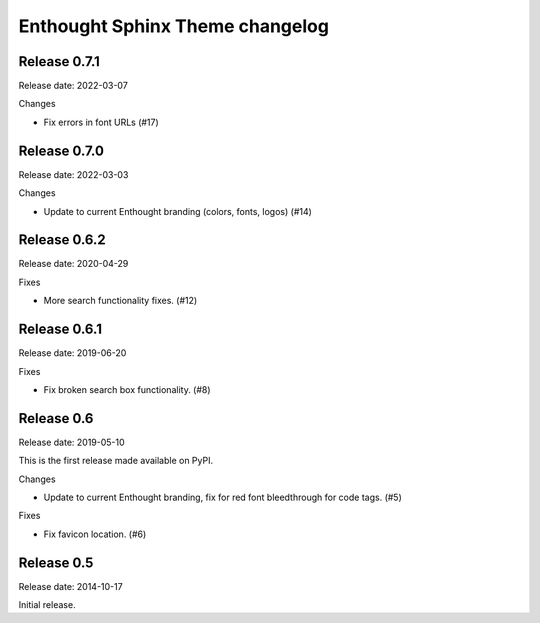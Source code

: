 Enthought Sphinx Theme changelog
================================

Release 0.7.1
-------------

Release date: 2022-03-07

Changes

* Fix errors in font URLs (#17)

Release 0.7.0
-------------

Release date: 2022-03-03

Changes

* Update to current Enthought branding (colors, fonts, logos) (#14)

Release 0.6.2
-------------

Release date: 2020-04-29

Fixes

* More search functionality fixes. (#12)

Release 0.6.1
-------------

Release date: 2019-06-20

Fixes

* Fix broken search box functionality. (#8)

Release 0.6
-----------

Release date: 2019-05-10

This is the first release made available on PyPI.

Changes

* Update to current Enthought branding, fix for red font bleedthrough for code tags. (#5)

Fixes

* Fix favicon location. (#6)

Release 0.5
-----------

Release date: 2014-10-17

Initial release.
